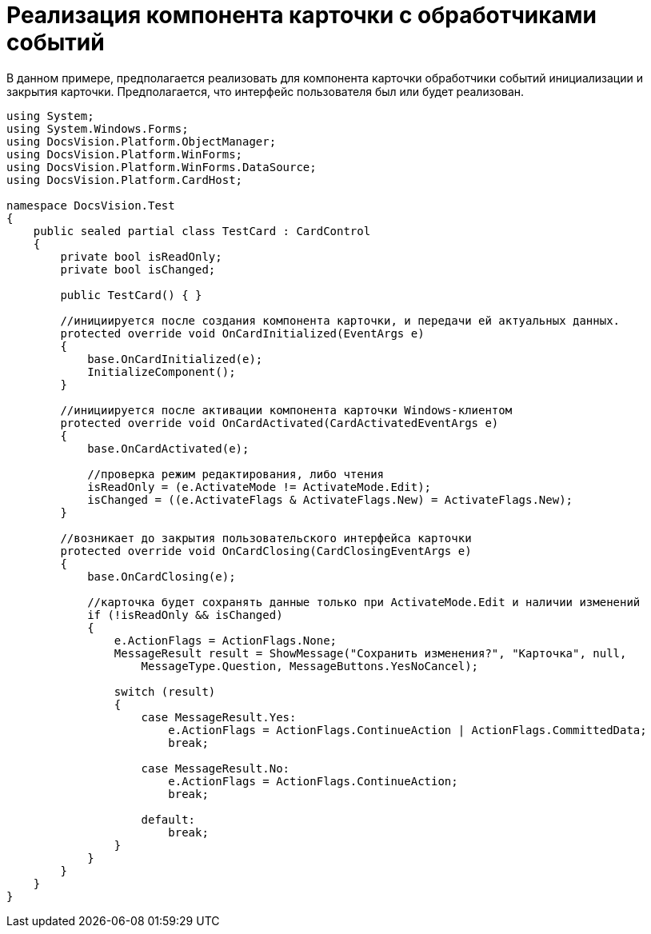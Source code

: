 = Реализация компонента карточки с обработчиками событий

В данном примере, предполагается реализовать для компонента карточки обработчики событий инициализации и закрытия карточки. Предполагается, что интерфейс пользователя был или будет реализован.

[source,csharp]
----
using System;
using System.Windows.Forms;
using DocsVision.Platform.ObjectManager;
using DocsVision.Platform.WinForms;
using DocsVision.Platform.WinForms.DataSource;
using DocsVision.Platform.CardHost;

namespace DocsVision.Test
{
    public sealed partial class TestCard : CardControl
    {
        private bool isReadOnly;
        private bool isChanged;

        public TestCard() { }

        //инициируется после создания компонента карточки, и передачи ей актуальных данных.
        protected override void OnCardInitialized(EventArgs e)
        {
            base.OnCardInitialized(e);
            InitializeComponent();
        }

        //инициируется после активации компонента карточки Windows-клиентом
        protected override void OnCardActivated(CardActivatedEventArgs e)
        {
            base.OnCardActivated(e);
            
            //проверка режим редактирования, либо чтения
            isReadOnly = (e.ActivateMode != ActivateMode.Edit);
            isChanged = ((e.ActivateFlags & ActivateFlags.New) = ActivateFlags.New);
        }

        //возникает до закрытия пользовательского интерфейса карточки
        protected override void OnCardClosing(CardClosingEventArgs e)
        {
            base.OnCardClosing(e);

            //карточка будет сохранять данные только при ActivateMode.Edit и наличии изменений
            if (!isReadOnly && isChanged)
            {
                e.ActionFlags = ActionFlags.None;
                MessageResult result = ShowMessage("Сохранить изменения?", "Карточка", null,
                    MessageType.Question, MessageButtons.YesNoCancel);

                switch (result)
                {
                    case MessageResult.Yes:
                        e.ActionFlags = ActionFlags.ContinueAction | ActionFlags.CommittedData;
                        break;

                    case MessageResult.No:
                        e.ActionFlags = ActionFlags.ContinueAction;
                        break;

                    default:
                        break;
                }
            }
        }
    }
}
----
